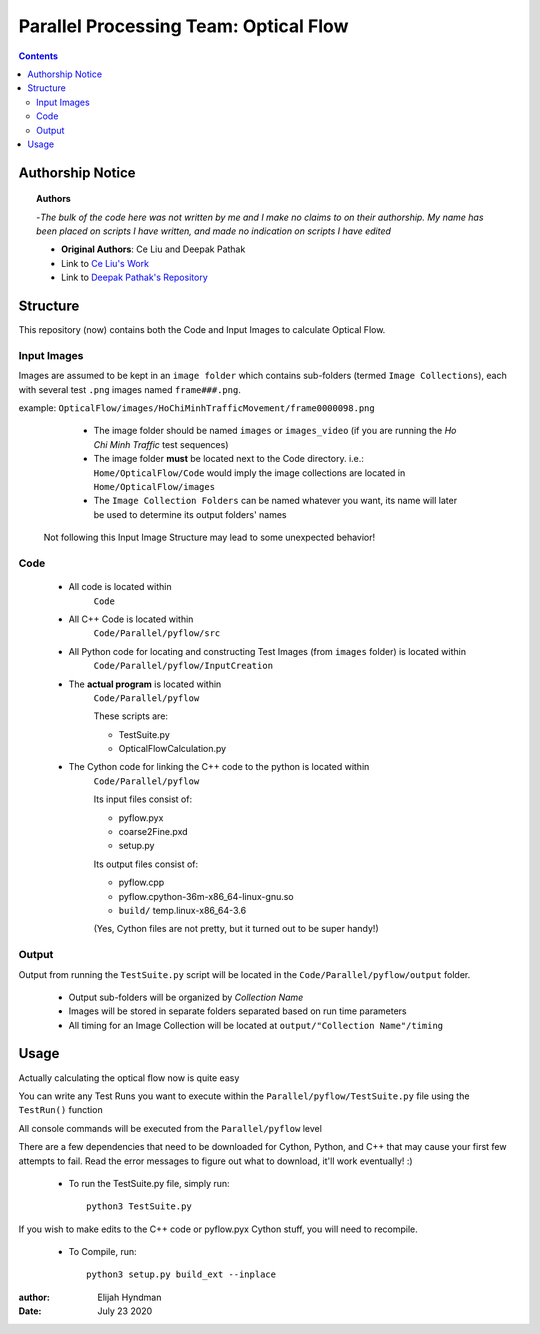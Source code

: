 +++++++++++++++++++++++++++++++++++++++
Parallel Processing Team: Optical Flow
+++++++++++++++++++++++++++++++++++++++

.. contents::
    :depth: 3


Authorship Notice
==================

.. topic:: Authors

    -*The bulk of the code here was not written by me and I make no claims to on their authorship. My name has been placed on scripts I have written, and made no indication on scripts I have edited*
    
    * **Original Authors**: Ce Liu and Deepak Pathak 
    
    * Link to `Ce Liu's Work <https://people.csail.mit.edu/celiu/OpticalFlow/>`_
    
    * Link to `Deepak Pathak's Repository <https://github.com/pathak22/pyflow>`_
    
    
Structure
==========

This repository (now) contains both the Code and Input Images to calculate Optical Flow. 

Input Images
^^^^^^^^^^^^

Images are assumed to be kept in an ``image folder`` which contains sub-folders (termed ``Image Collections``), each with several test ``.png`` images named ``frame###.png``.

example: ``OpticalFlow/images/HoChiMinhTrafficMovement/frame0000098.png``

    * The image folder should be named ``images`` or ``images_video`` (if you are running the *Ho Chi Minh Traffic* test sequences)

    * The image folder **must** be located next to the Code directory. i.e.: ``Home/OpticalFlow/Code`` would imply the image collections are located in ``Home/OpticalFlow/images``

    * The ``Image Collection Folders`` can be named whatever you want, its name will later be used to determine its output folders' names
    
 Not following this Input Image Structure may lead to some unexpected behavior!

Code
^^^^
    * All code is located within 
        ``Code`` 
    * All C++ Code is located within 
        ``Code/Parallel/pyflow/src`` 
    * All Python code for locating and constructing Test Images (from ``images`` folder) is located within 
        ``Code/Parallel/pyflow/InputCreation`` 
    * The **actual program** is located within 
        ``Code/Parallel/pyflow`` 
        
        These scripts are\:
        
        * TestSuite.py
        * OpticalFlowCalculation.py
    * The Cython code for linking the C++ code to the python is located within 
        ``Code/Parallel/pyflow``
        
        Its input files consist of\:
        
        * pyflow.pyx
        * coarse2Fine.pxd
        * setup.py
        
        Its output files consist of\:
        
        * pyflow.cpp
        * pyflow.cpython-36m-x86_64-linux-gnu.so
        * ``build/`` temp.linux-x86_64-3.6
        
        (Yes, Cython files are not pretty, but it turned out to be super handy!)

Output
^^^^^^

Output from running the ``TestSuite.py`` script will be located in the ``Code/Parallel/pyflow/output`` folder. 

    * Output sub-folders will be organized by *Collection Name*
    * Images will be stored in separate folders separated based on run time parameters
    * All timing for an Image Collection will be located at ``output/"Collection Name"/timing``



Usage
======

Actually calculating the optical flow now is quite easy

You can write any Test Runs you want to execute within the ``Parallel/pyflow/TestSuite.py`` file using the ``TestRun()`` function

All console commands will be executed from the ``Parallel/pyflow`` level

There are a few dependencies that need to be downloaded for Cython, Python, and C++ that may cause your first few attempts to fail. Read the error messages to figure out what to download, it'll work eventually! :)

    * To run the TestSuite.py file, simply run\: ::

        python3 TestSuite.py
        
If you wish to make edits to the C++ code or pyflow.pyx Cython stuff, you will need to recompile.

    * To Compile, run\: ::

        python3 setup.py build_ext --inplace

:author: Elijah Hyndman
:Date: July 23 2020
